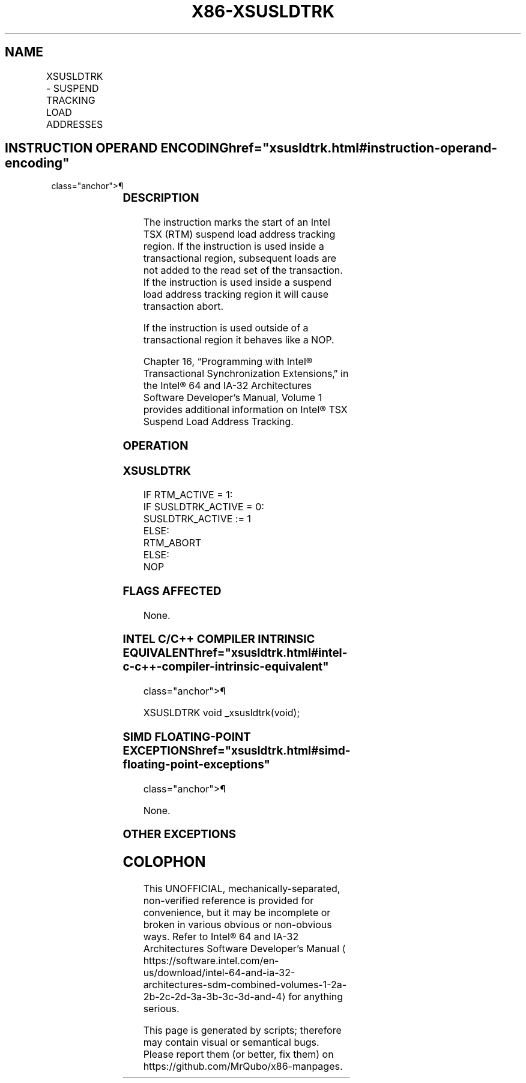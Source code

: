 '\" t
.nh
.TH "X86-XSUSLDTRK" "7" "December 2023" "Intel" "Intel x86-64 ISA Manual"
.SH NAME
XSUSLDTRK - SUSPEND TRACKING LOAD ADDRESSES
.TS
allbox;
l l l l l 
l l l l l .
\fBOpcode/Instruction\fP	\fBOp/En\fP	\fB64/32 bit Mode Support\fP	\fBCPUID Feature Flag\fP	\fBDescription\fP
F2 0F 01 E8 XSUSLDTRK	ZO	V/V	TSXLDTRK	T{
Specifies the start of an Intel TSX suspend read address tracking region.
T}
.TE

.SH INSTRUCTION OPERAND ENCODING  href="xsusldtrk.html#instruction-operand-encoding"
class="anchor">¶

.TS
allbox;
l l l l l l 
l l l l l l .
\fBOp/En\fP	\fBTuple\fP	\fBOperand 1\fP	\fBOperand 2\fP	\fBOperand 3\fP	\fBOperand 4\fP
ZO	N/A	N/A	N/A	N/A	N/A
.TE

.SS DESCRIPTION
The instruction marks the start of an Intel TSX (RTM) suspend load
address tracking region. If the instruction is used inside a
transactional region, subsequent loads are not added to the read set of
the transaction. If the instruction is used inside a suspend load
address tracking region it will cause transaction abort.

.PP
If the instruction is used outside of a transactional region it behaves
like a NOP.

.PP
Chapter 16, “Programming with Intel® Transactional Synchronization
Extensions‚” in the Intel® 64 and IA-32 Architectures
Software Developer’s Manual, Volume 1 provides additional information on
Intel® TSX Suspend Load Address Tracking.

.SS OPERATION
.SS XSUSLDTRK
.EX
IF RTM_ACTIVE = 1:
    IF SUSLDTRK_ACTIVE = 0:
        SUSLDTRK_ACTIVE := 1
    ELSE:
        RTM_ABORT
ELSE:
    NOP
.EE

.SS FLAGS AFFECTED
None.

.SS INTEL C/C++ COMPILER INTRINSIC EQUIVALENT  href="xsusldtrk.html#intel-c-c++-compiler-intrinsic-equivalent"
class="anchor">¶

.EX
XSUSLDTRK void _xsusldtrk(void);
.EE

.SS SIMD FLOATING-POINT EXCEPTIONS  href="xsusldtrk.html#simd-floating-point-exceptions"
class="anchor">¶

.PP
None.

.SS OTHER EXCEPTIONS
.TS
allbox;
l l 
l l .
\fB\fP	\fB\fP
#UD	T{
If CPUID.(EAX=7, ECX=0):EDX.TSXLDTRK[bit 16] = 0.
T}
	If the LOCK prefix is used.
.TE

.SH COLOPHON
This UNOFFICIAL, mechanically-separated, non-verified reference is
provided for convenience, but it may be
incomplete or
broken in various obvious or non-obvious ways.
Refer to Intel® 64 and IA-32 Architectures Software Developer’s
Manual
\[la]https://software.intel.com/en\-us/download/intel\-64\-and\-ia\-32\-architectures\-sdm\-combined\-volumes\-1\-2a\-2b\-2c\-2d\-3a\-3b\-3c\-3d\-and\-4\[ra]
for anything serious.

.br
This page is generated by scripts; therefore may contain visual or semantical bugs. Please report them (or better, fix them) on https://github.com/MrQubo/x86-manpages.
